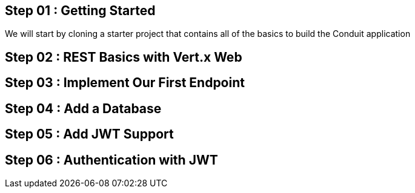 == Step 01 : Getting Started
We will start by cloning a starter project that contains all of the basics to build the Conduit application

== Step 02 : REST Basics with Vert.x Web
== Step 03 : Implement Our First Endpoint
== Step 04 : Add a Database
== Step 05 : Add JWT Support
== Step 06 : Authentication with JWT

